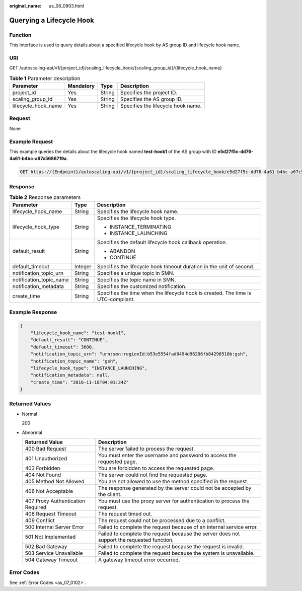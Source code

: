 :original_name: as_06_0903.html

.. _as_06_0903:

Querying a Lifecycle Hook
=========================

Function
--------

This interface is used to query details about a specified lifecycle hook by AS group ID and lifecycle hook name.

URI
---

GET /autoscaling-api/v1/{project_id}/scaling_lifecycle_hook/{scaling_group_id}/{lifecycle_hook_name}

.. table:: **Table 1** Parameter description

   =================== ========= ====== ==================================
   Parameter           Mandatory Type   Description
   =================== ========= ====== ==================================
   project_id          Yes       String Specifies the project ID.
   scaling_group_id    Yes       String Specifies the AS group ID.
   lifecycle_hook_name Yes       String Specifies the lifecycle hook name.
   =================== ========= ====== ==================================

Request
-------

None

Example Request
---------------

This example queries the details about the lifecycle hook named **test-hook1** of the AS group with ID **e5d27f5c-dd76-4a61-b4bc-a67c5686719a**.

.. code-block:: text

   GET https://{Endpoint}/autoscaling-api/v1/{project_id}/scaling_lifecycle_hook/e5d27f5c-dd76-4a61-b4bc-a67c5686719a/test-hook1

Response
--------

.. table:: **Table 2** Response parameters

   +-------------------------+-----------------------+-----------------------------------------------------------------------------------+
   | Parameter               | Type                  | Description                                                                       |
   +=========================+=======================+===================================================================================+
   | lifecycle_hook_name     | String                | Specifies the lifecycle hook name.                                                |
   +-------------------------+-----------------------+-----------------------------------------------------------------------------------+
   | lifecycle_hook_type     | String                | Specifies the lifecycle hook type.                                                |
   |                         |                       |                                                                                   |
   |                         |                       | -  INSTANCE_TERMINATING                                                           |
   |                         |                       | -  INSTANCE_LAUNCHING                                                             |
   +-------------------------+-----------------------+-----------------------------------------------------------------------------------+
   | default_result          | String                | Specifies the default lifecycle hook callback operation.                          |
   |                         |                       |                                                                                   |
   |                         |                       | -  ABANDON                                                                        |
   |                         |                       | -  CONTINUE                                                                       |
   +-------------------------+-----------------------+-----------------------------------------------------------------------------------+
   | default_timeout         | Integer               | Specifies the lifecycle hook timeout duration in the unit of second.              |
   +-------------------------+-----------------------+-----------------------------------------------------------------------------------+
   | notification_topic_urn  | String                | Specifies a unique topic in SMN.                                                  |
   +-------------------------+-----------------------+-----------------------------------------------------------------------------------+
   | notification_topic_name | String                | Specifies the topic name in SMN.                                                  |
   +-------------------------+-----------------------+-----------------------------------------------------------------------------------+
   | notification_metadata   | String                | Specifies the customized notification.                                            |
   +-------------------------+-----------------------+-----------------------------------------------------------------------------------+
   | create_time             | String                | Specifies the time when the lifecycle hook is created. The time is UTC-compliant. |
   +-------------------------+-----------------------+-----------------------------------------------------------------------------------+

Example Response
----------------

.. code-block::

   {
       "lifecycle_hook_name": "test-hook1",
       "default_result": "CONTINUE",
       "default_timeout": 3600,
       "notification_topic_urn": "urn:smn:regionId:b53e5554fad0494d96206fb84296510b:gsh",
       "notification_topic_name": "gsh",
       "lifecycle_hook_type": "INSTANCE_LAUNCHING",
       "notification_metadata": null,
       "create_time": "2016-11-18T04:01:34Z"
   }

Returned Values
---------------

-  Normal

   200

-  Abnormal

   +-----------------------------------+--------------------------------------------------------------------------------------------+
   | Returned Value                    | Description                                                                                |
   +===================================+============================================================================================+
   | 400 Bad Request                   | The server failed to process the request.                                                  |
   +-----------------------------------+--------------------------------------------------------------------------------------------+
   | 401 Unauthorized                  | You must enter the username and password to access the requested page.                     |
   +-----------------------------------+--------------------------------------------------------------------------------------------+
   | 403 Forbidden                     | You are forbidden to access the requested page.                                            |
   +-----------------------------------+--------------------------------------------------------------------------------------------+
   | 404 Not Found                     | The server could not find the requested page.                                              |
   +-----------------------------------+--------------------------------------------------------------------------------------------+
   | 405 Method Not Allowed            | You are not allowed to use the method specified in the request.                            |
   +-----------------------------------+--------------------------------------------------------------------------------------------+
   | 406 Not Acceptable                | The response generated by the server could not be accepted by the client.                  |
   +-----------------------------------+--------------------------------------------------------------------------------------------+
   | 407 Proxy Authentication Required | You must use the proxy server for authentication to process the request.                   |
   +-----------------------------------+--------------------------------------------------------------------------------------------+
   | 408 Request Timeout               | The request timed out.                                                                     |
   +-----------------------------------+--------------------------------------------------------------------------------------------+
   | 409 Conflict                      | The request could not be processed due to a conflict.                                      |
   +-----------------------------------+--------------------------------------------------------------------------------------------+
   | 500 Internal Server Error         | Failed to complete the request because of an internal service error.                       |
   +-----------------------------------+--------------------------------------------------------------------------------------------+
   | 501 Not Implemented               | Failed to complete the request because the server does not support the requested function. |
   +-----------------------------------+--------------------------------------------------------------------------------------------+
   | 502 Bad Gateway                   | Failed to complete the request because the request is invalid.                             |
   +-----------------------------------+--------------------------------------------------------------------------------------------+
   | 503 Service Unavailable           | Failed to complete the request because the system is unavailable.                          |
   +-----------------------------------+--------------------------------------------------------------------------------------------+
   | 504 Gateway Timeout               | A gateway timeout error occurred.                                                          |
   +-----------------------------------+--------------------------------------------------------------------------------------------+

Error Codes
-----------

See :ref:`Error Codes <as_07_0102>`.
